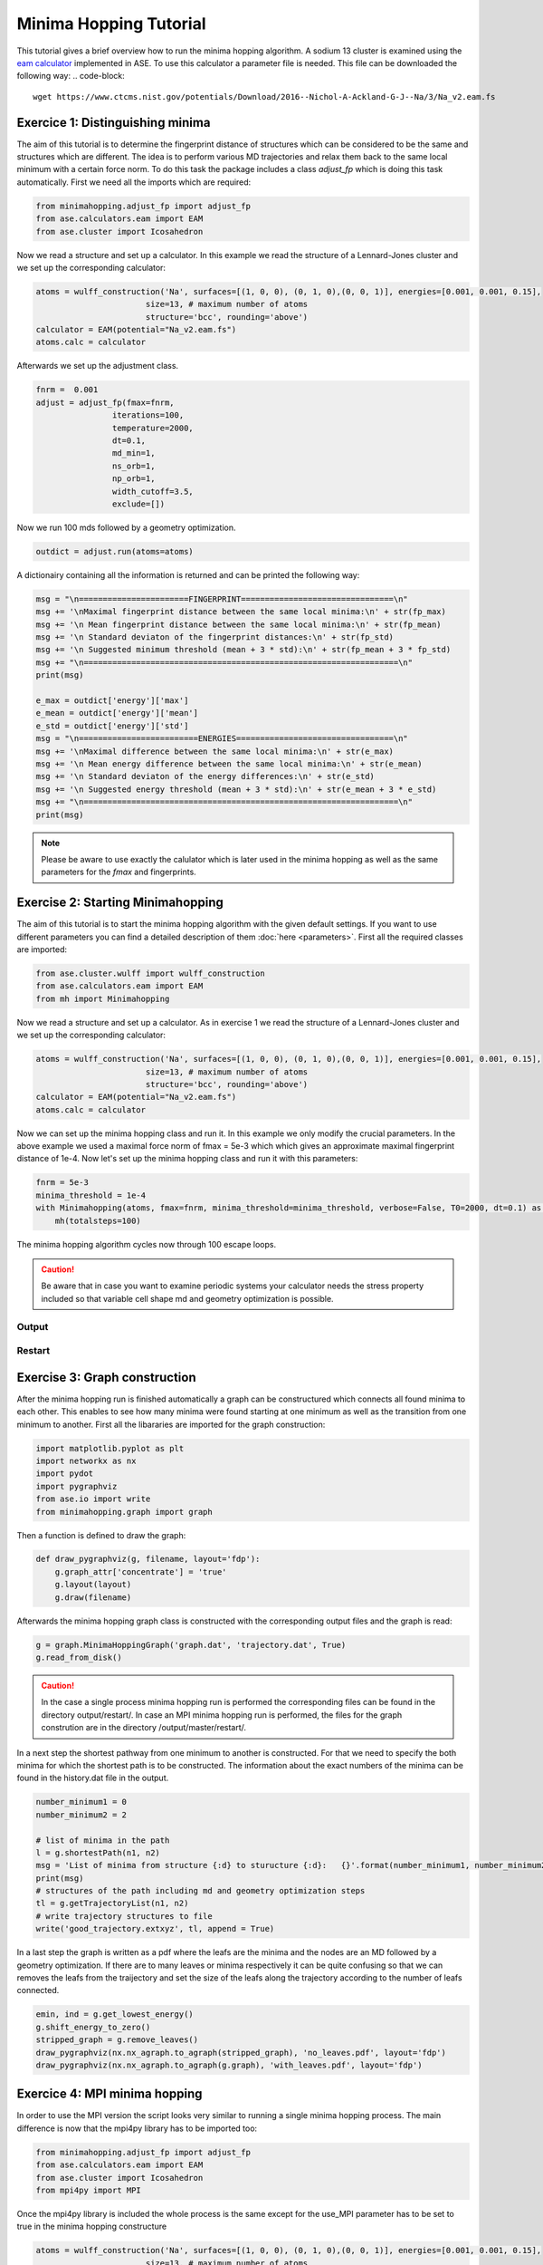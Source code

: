
Minima Hopping Tutorial
+++++++++++++++++++++++
This tutorial gives a brief overview how to run the minima hopping algorithm. A sodium 13 cluster is examined using the
`eam calculator <https://wiki.fysik.dtu.dk/ase/ase/calculators/eam.html#module-ase.calculators.eam>`_ implemented in
ASE. To use this calculator a parameter file is needed. This file can be downloaded the following way:
.. code-block::

    wget https://www.ctcms.nist.gov/potentials/Download/2016--Nichol-A-Ackland-G-J--Na/3/Na_v2.eam.fs

Exercice 1: Distinguishing minima
---------------------------------
The aim of this tutorial is to determine the fingerprint distance of structures which can be considered to be the same
and structures which are different. The idea is to perform various MD trajectories and relax them back to the same
local minimum with a certain force norm. To do this task the package includes a class `adjust_fp` which is doing this
task automatically. First we need all the imports which are required:

.. code-block:: python

    from minimahopping.adjust_fp import adjust_fp
    from ase.calculators.eam import EAM
    from ase.cluster import Icosahedron

Now we read a structure and set up a calculator. In this example we read the structure of a Lennard-Jones cluster and
we set up the corresponding calculator:

.. code-block:: python

    atoms = wulff_construction('Na', surfaces=[(1, 0, 0), (0, 1, 0),(0, 0, 1)], energies=[0.001, 0.001, 0.15],
                           size=13, # maximum number of atoms
                           structure='bcc', rounding='above')
    calculator = EAM(potential="Na_v2.eam.fs")
    atoms.calc = calculator

Afterwards we set up the adjustment class.

.. code-block:: python

    fnrm =  0.001
    adjust = adjust_fp(fmax=fnrm,
                    iterations=100,
                    temperature=2000,
                    dt=0.1,
                    md_min=1,
                    ns_orb=1,
                    np_orb=1,
                    width_cutoff=3.5,
                    exclude=[])


Now we run 100 mds followed by a geometry optimization.

.. code-block:: python

    outdict = adjust.run(atoms=atoms)

A dictionairy containing all the information is returned and can be printed the following way:

.. code-block:: python

    msg = "\n=======================FINGERPRINT================================\n"
    msg += '\nMaximal fingerprint distance between the same local minima:\n' + str(fp_max)
    msg += '\n Mean fingerprint distance between the same local minima:\n' + str(fp_mean)
    msg += '\n Standard deviaton of the fingerprint distances:\n' + str(fp_std)
    msg += '\n Suggested minimum threshold (mean + 3 * std):\n' + str(fp_mean + 3 * fp_std)
    msg += "\n==================================================================\n"
    print(msg)

    e_max = outdict['energy']['max']
    e_mean = outdict['energy']['mean']
    e_std = outdict['energy']['std']
    msg = "\n=========================ENERGIES=================================\n"
    msg += '\nMaximal difference between the same local minima:\n' + str(e_max)
    msg += '\n Mean energy difference between the same local minima:\n' + str(e_mean)
    msg += '\n Standard deviaton of the energy differences:\n' + str(e_std)
    msg += '\n Suggested energy threshold (mean + 3 * std):\n' + str(e_mean + 3 * e_std)
    msg += "\n==================================================================\n"
    print(msg)



.. note::
   Please be aware to use exactly the calulator which is later used in the minima hopping as well as the same parameters
   for the `fmax` and fingerprints.



Exercise 2: Starting Minimahopping
----------------------------------

The aim of this tutorial is to start the minima hopping algorithm with the given default settings. If you want to use
different parameters you can find a detailed description of them :doc:`here <parameters>`. First all the required
classes are imported:

.. code-block:: python

    from ase.cluster.wulff import wulff_construction
    from ase.calculators.eam import EAM
    from mh import Minimahopping

Now we read a structure and set up a calculator. As in exercise 1 we read the structure of a Lennard-Jones cluster and
we set up the corresponding calculator:

.. code-block:: python

    atoms = wulff_construction('Na', surfaces=[(1, 0, 0), (0, 1, 0),(0, 0, 1)], energies=[0.001, 0.001, 0.15],
                           size=13, # maximum number of atoms
                           structure='bcc', rounding='above')
    calculator = EAM(potential="Na_v2.eam.fs")
    atoms.calc = calculator

Now we can set up the minima hopping class and run it. In this example we only modify the crucial parameters. In the
above example we used a maximal force norm of fmax = 5e-3 which which gives an approximate maximal fingerprint distance
of 1e-4. Now let's set up the minima hopping class and run it with this parameters:

.. code-block:: python

    fnrm = 5e-3
    minima_threshold = 1e-4
    with Minimahopping(atoms, fmax=fnrm, minima_threshold=minima_threshold, verbose=False, T0=2000, dt=0.1) as mh:
        mh(totalsteps=100)

The minima hopping algorithm cycles now through 100 escape loops.

.. caution::
    Be aware that in case you want to examine periodic systems your calculator needs the stress property included so
    that variable cell shape md and geometry optimization is possible.

Output
~~~~~~



Restart
~~~~~~~




Exercise 3: Graph construction
------------------------------
After the minima hopping run is finished automatically a graph can be constructured which connects all found minima to each other. 
This enables to see how many minima were found starting at one minimum as well as the transition from one minimum to another. 
First all the libararies are imported for the graph construction:

.. code-block:: python
    
    import matplotlib.pyplot as plt
    import networkx as nx
    import pydot
    import pygraphviz
    from ase.io import write
    from minimahopping.graph import graph

Then a function is defined to draw the graph:

.. code-block:: python

    def draw_pygraphviz(g, filename, layout='fdp'):
        g.graph_attr['concentrate'] = 'true'
        g.layout(layout)
        g.draw(filename)

Afterwards the minima hopping graph class is constructed with the corresponding output files and the graph is read:

.. code-block:: python

    g = graph.MinimaHoppingGraph('graph.dat', 'trajectory.dat', True)
    g.read_from_disk()


.. caution::
    In the case a single process minima hopping run is performed the corresponding files can be found in the directory
    output/restart/. In case an MPI minima hopping run is performed, the files for the graph constrution are in the directory
    /output/master/restart/.

In a next step the shortest pathway from one minimum to another is constructed. For that we need to specify the both minima for which the shortest path is to be constructed. 
The information about the exact numbers of the minima can be found in the history.dat file in the output. 

.. code-block:: python

    number_minimum1 = 0
    number_minimum2 = 2
    
    # list of minima in the path
    l = g.shortestPath(n1, n2)
    msg = 'List of minima from structure {:d} to sturucture {:d}:   {}'.format(number_minimum1, number_minimum2, l)
    print(msg)
    # structures of the path including md and geometry optimization steps
    tl = g.getTrajectoryList(n1, n2)
    # write trajectory structures to file
    write('good_trajectory.extxyz', tl, append = True)

In a last step the graph is written as a pdf where the leafs are the minima and the nodes are an MD followed by a geometry optimization. If there are to many leaves or minima respectively
it can be quite confusing so that we can removes the leafs from the traijectory and set the size of the leafs along the trajectory according to the number of leafs connected. 

.. code-block:: python

    emin, ind = g.get_lowest_energy()
    g.shift_energy_to_zero()
    stripped_graph = g.remove_leaves()
    draw_pygraphviz(nx.nx_agraph.to_agraph(stripped_graph), 'no_leaves.pdf', layout='fdp')
    draw_pygraphviz(nx.nx_agraph.to_agraph(g.graph), 'with_leaves.pdf', layout='fdp')




Exercice 4: MPI minima hopping
------------------------------
In order to use the MPI version the script looks very similar to running a single minima hopping process. 
The main difference is now that the mpi4py library has to be imported too:

.. code-block:: python

    from minimahopping.adjust_fp import adjust_fp
    from ase.calculators.eam import EAM
    from ase.cluster import Icosahedron
    from mpi4py import MPI


Once the mpi4py library is included the whole process is the same except for the use_MPI parameter has to be set to true 
in the minima hopping constructure

.. code-block:: python

    atoms = wulff_construction('Na', surfaces=[(1, 0, 0), (0, 1, 0),(0, 0, 1)], energies=[0.001, 0.001, 0.15],
                           size=13, # maximum number of atoms
                           structure='bcc', rounding='above')
    calculator = EAM(potential="Na_v2.eam.fs")
    atoms.calc = calculator
    fnrm = 5e-3
    minima_threshold = 1e-4
    with Minimahopping(atoms, fmax=fnrm, minima_threshold=minima_threshold, verbose=False, T0=2000, dt=0.1) as mh:
        mh(totalsteps=100)


The minima hopping algorithm is now started automatically with the maximum number of MPI processes possible and each MPI process
except for one which is handling the database is performing 100 minima hopping steps.



Exercise 5: MPI minima hopping with group communicators
-------------------------------------------------------
Not only is it possible to run multiple minima hopping processes sharing one database but also each minima hopping process can have subprocesses.

.. image:: ../images/group_communication.png

This is particularly useful if an MPI parallelized code is used for evaluating energy and forces. In the example showed here the SIRIUS DFT library
is used. SIRIUS is an MPI parallelized DFT package running on both CPU and GPU written in the C++ language which can be found in the following GitHub repository:

https://github.com/electronic-structure/SIRIUS

The package can directly be interfaced with python using and ASE calculator. The python interface can be found in another GitHub repository:

https://github.com/moritzgubler/sirius-python-interface

Once SIRIUS is installed we can start with the example using group communicators. First some libraries are imported.

.. code-block:: python

    import sirius_ase.ase_simulation
    import sirius_ase.siriusCalculator
    from mpi4py import MPI
    from minimahopping.minhop import Minimahopping

Here in this example two minima hopping processes are started with and the DFT calculation is performed with 2 by 2 by 2 k-point grid. Since the DFT calculation is 
parallelized over the k-points each minima hopping process is MPI parallelized by four MPI processes. Firstly the MPI parallelization is set up:

.. code-block:: python

    numberOfMinimaHoppingProcesses = 2
    numberOfDftProcesses = 4
    globalNumberOfProcesses = numberOfMinimaHoppingProcesses + numberOfDftProcesses + 1

    comm_world = MPI.COMM_WORLD 
    rank = comm_world.Get_rank()
    size = comm_world.Get_size()

    if globalNumberOfProcesses != size:
        print('wrong number of mpi processes given to program. Expected number of processe, ', globalNumberOfProcesses)
        comm_world.Abort()
        quit()

As can be seen in the code one extra process is added for handing the database and for the comparison of structures. In a next step the groups are constructed and all 
processes with the same color will be put into one group:

.. code-block:: python

    # master group
    if rank == 0:
        color = 0
    # first group with four processes
    if rank > 0:
        color = 1
    # second group with four processes
    if rank > 4:
        color = 2

    # Checking if the group setup was successfull
    group_communicator = comm_world.Split(color, rank)
    group_rank = group_communicator.Get_rank()
    group_size = group_communicator.Get_size()

    if rank == 0:
        print('group_rank, group_size, rank, size')
    
    msg = 'group rank: {:d}   group size: {:d}  rank: {:d}  size: {:d}'.format(group_rank, group_size, rank, size)
    print(msg)


For initializing SIRIUS an input file is needed as well as an input structure. The SIRIUS input file can be found here:

PATH TO INPUTFILE

and the input structure can be found here:

PATH TO INPUT STRUCTURE

.. code-block:: python

    # read the input structure
    structfileName = 'STRUCTFILENAME'
    input_structure = ase.io.read(filename=structfileName)

    siriusJsonFileName = 'SIRIUSPYTHONFILENAME'
    # check if the file exists
    if not os.path.exists(siriusJsonFileName):
        print('json file does not exist')
        quit()
    

In a next step the SIRIUS input file is read and it is checked if all the nessecairy SIRIUS input parameters are existing

.. code-block:: python

    f = open(siriusJsonFileName)
    jsonparams = json.load(f)
    f.close()
    try:
        pp_files = jsonparams["unit_cell"]["atom_files"]
        pw_cutoff = jsonparams['parameters']["pw_cutoff"]
        gk_cutoff = jsonparams['parameters']["gk_cutoff"]
        functionals = jsonparams['parameters']['xc_functionals']
        kpoints = jsonparams['parameters']['ngridk']
        kshift = jsonparams['parameters']["shiftk"]
        if "atom_types" in jsonparams["unit_cell"]:
            jsonparams["unit_cell"].pop("atom_types")
        jsonparams["unit_cell"].pop("atom_files")
    except KeyError:
        print("required parameter was missing")
        traceback.print_exc()
        quit()


In the last step the ASE calculator is initialized for all ranks except for the master rank and afterwards minimahopping is started.
If minimahopping is finished the calculator and, hence, all MPI processes are ended.

.. code-block:: python

    try:
    # If not master rank give group comunicator to sirius calculator
        if rank != 0:
            # give the group communicator to the sirius calculator.
            calculator = sirius_ase.siriusCalculator.SIRIUS(atoms, pp_files, functionals, kpoints, kshift, pw_cutoff, gk_cutoff, jsonparams, group_communicator)
            atoms.calc = calculator

        # Start MPI Minimahopping
        with Minimahopping(atoms, Ediff0=0.5, alpha_accept=1./1.05, alpha_reject=1.05,logLevel=logging.DEBUG, verbose_output=True, mdmin=7, T0=675, dt0=0.07, use_MPI=True, fmax=0.025, collect_md_data=True, fingerprint_threshold=0.008, energy_threshold=0.1, exclude=['H']) as mh:
            mh(totalsteps=1000)

    finally:
        # make sure that not a slave slave tries to close itselve.
        if rank != 0 and group_rank == 0:
            print("Closing calculator on rank", rank, flush=True)
            atoms.calc.close()



